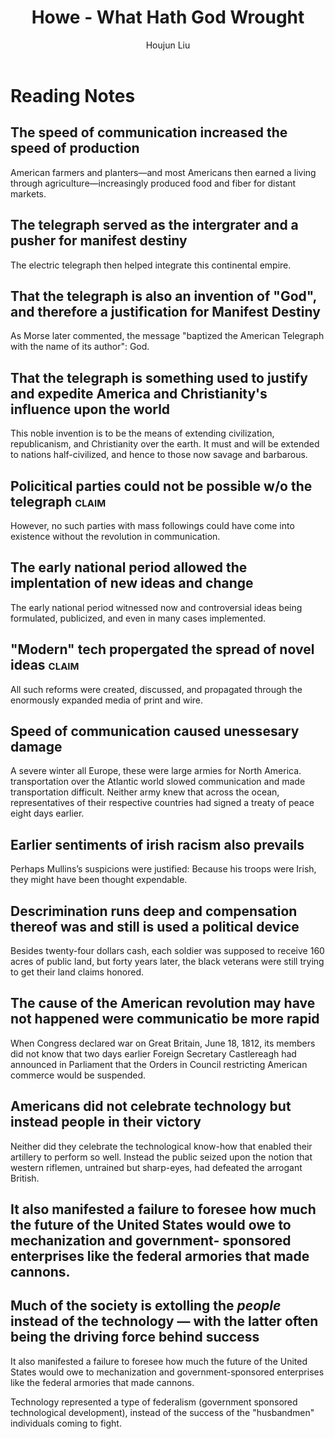 :PROPERTIES:
:ID:       B38AD278-4079-4D98-A75C-32C1748B7D45
:END:
#+title: Howe - What Hath God Wrought 
#+author: Houjun Liu

* Reading Notes
:PROPERTIES:
:NOTER_DOCUMENT: WhatHathGodWrought.pdf
:END:
** The speed of communication increased the speed of production
:PROPERTIES:
:NOTER_PAGE: (2 . 0.5405046480743692)
:END:
American farmers and planters—and most Americans then earned a living through agriculture—increasingly produced food and fiber for distant markets.
** The telegraph served as the intergrater and a pusher for manifest destiny
:PROPERTIES:
:NOTER_PAGE: (3 . 0.7304116865869853)
:END:
The electric telegraph then helped integrate this continental empire.
** That the telegraph is also an invention of "God", and therefore a justification for Manifest Destiny
:PROPERTIES:
:NOTER_PAGE: (4 . 0.19256308100929614)
:END:
As Morse later commented, the message "baptized the American Telegraph with the name of its author": God.
** That the telegraph is something used to justify and expedite America and Christianity's influence upon the world
:PROPERTIES:
:NOTER_PAGE: (4 . 0.6440903054448871)
:END:
This noble invention is to be the means of extending civilization, republicanism, and Christianity over the earth. It must and will be extended to nations half-civilized, and hence to those now savage and barbarous.
** Policitical parties could not be possible w/o the telegraph :claim:
:PROPERTIES:
:NOTER_PAGE: (5 . 0.2337317397078353)
:END:
However, no such parties with mass followings could have come into existence without the revolution in communication.
** The early national period allowed the implentation of new ideas and change
:PROPERTIES:
:NOTER_PAGE: (7 . 0.398406374501992)
:END:
The early national period witnessed now and controversial ideas being formulated, publicized, and even in many cases implemented.
** "Modern" tech propergated the spread of novel ideas :claim:
:PROPERTIES:
:NOTER_PAGE: (8 . 0.11571125265392782)
:END:
All such reforms were created, discussed, and propagated through the enormously expanded media of print and wire. 
** Speed of communication caused unessesary damage
:PROPERTIES:
:NOTER_PAGE: (9 . 0.3386411889596603)
:END:
A severe winter all Europe, these were large armies for North America. transportation over the Atlantic world slowed communication and made transportation difficult. Neither army knew that across the ocean, representatives of their respective countries had signed a treaty of peace eight days earlier.

** Earlier sentiments of irish racism also prevails
:PROPERTIES:
:NOTER_PAGE: (13 . 0.35562632696390656)
:END:
Perhaps Mullins’s suspicions were justified: Because his troops were Irish, they might have been thought expendable.

** Descrimination runs deep and compensation thereof was and still is used a political device
:PROPERTIES:
:NOTER_PAGE: (16 . 0.09341825902335456)
:END:
Besides twenty-four dollars cash, each soldier was supposed to receive 160 acres of public land, but forty years later, the black veterans were still trying to get their land claims honored.

** The cause of the American revolution may have not happened were communicatio be more rapid
:PROPERTIES:
:NOTER_PAGE: (17 . 0.1602972399150743)
:END:
When Congress declared war on Great Britain, June 18, 1812, its members did not know that two days earlier Foreign Secretary Castlereagh had announced in Parliament that the Orders in Council restricting American commerce would be suspended.

** Americans did not celebrate technology but instead people in their victory
:PROPERTIES:
:NOTER_PAGE: (18 . 0.13694267515923567)
:END:
Neither did they celebrate the technological know-how that enabled their artillery to perform so well. Instead the public seized upon the notion that western riflemen, untrained but sharp-eyes, had defeated the arrogant British.

** It also manifested a failure to foresee how much the future of the United States would owe to mechanization and government- sponsored enterprises like the federal armories that made cannons.
:PROPERTIES:
:NOTER_PAGE: (19 . 0.2961783439490446)
:END:

** Much of the society is extolling the /people/ instead of the technology --- with the latter often being the driving force behind success
:PROPERTIES:
:NOTER_PAGE: (19 . 0.29936305732484075)
:END:
It also manifested a failure to foresee how much the future of the United States would owe to mechanization and government-sponsored enterprises like the federal armories that made cannons.

Technology represented a type of federalism (government sponsored technological development), instead of the success of the "husbandmen" individuals coming to fight.
